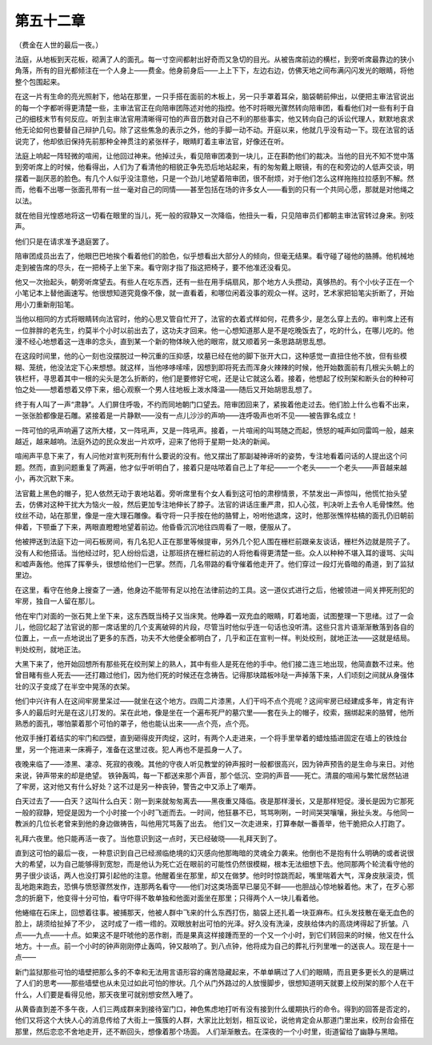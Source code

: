 第五十二章
==========

（费金在人世的最后一夜。）

法庭，从地板到天花板，砌满了人的面孔。每一寸空间都射出好奇而又急切的目光。从被告席前边的横栏，到旁听席最靠边的狭小角落，所有的目光都倾注在一个人身上——费金。他身前身后——上上下下，左边右边，仿佛天地之间布满闪闪发光的眼睛，将他整个包围起来。

在这一片有生命的亮光照射下，他站在那里，一只手搭在面前的木板上，另一只手罩着耳朵，脑袋朝前伸出，以便把主审法官说出的每一个字都听得更清楚一些，主审法官正在向陪审团陈述对他的指控。他不时将眼光骤然转向陪审团，看看他们对一些有利于自己的细枝末节有何反应。听到主审法官用清晰得可怕的声音历数对自己不利的那些事实，他又转向自己的诉讼代理人，默默地哀求他无论如何也要替自己辩护几句。除了这些焦急的表示之外，他的手脚一动不动。开庭以来，他就几乎没有动一下。现在法官的话说完了，他却依旧保持先前那种全神贯注的紧张样子，眼睛盯着主审法官，好像还在听。

法庭上响起一阵轻微的喧闹，让他回过神来。他掉过头，看见陪审团凑到一块儿，正在斟酌他们的裁决。当他的目光不知不觉中落到旁听席上的时候，他看得出，人们为了看清他的相貌正争先恐后地站起来，有的匆匆戴上眼镜，有的在和旁边的人低声交谈，明摆着一副厌恶的脸色。有几个人似乎没注意他，只是一个劲儿地望着陪审团，很不耐烦，对于他们怎么这样拖拖拉拉感到不解。然而，他看不出哪一张面孔带有一丝一毫对自己的同情——甚至包括在场的许多女人——看到的只有一个共同心愿，那就是对他绳之以法。

就在他目光惶惑地将这一切看在眼里的当儿，死一般的寂静又一次降临，他扭头一看，只见陪审员们都朝主审法官转过身来。别吱声。

他们只是在请求准予退庭罢了。

陪审团成员出去了，他眼巴巴地挨个看着他们的脸色，似乎想看出大部分人的倾向，但毫无结果。看守碰了碰他的胳膊。他机械地走到被告席的尽头，在一把椅子上坐下来。看守刚才指了指这把椅子，要不他准还没看见。

他又一次抬起头，朝旁听席望去。有些人在吃东西，还有一些在用手绢扇风，那个地方人头攒动，真够热的。有个小伙子正在一个小笔记本上替他画速写。他很想知道究竟像不像，就一直看着，和哪位闲着没事的观众一样。这时，艺术家把铅笔尖折断了，开始用小刀重新削铅笔。

当他以相同的方式将眼睛转向法官时，他的心思又管自忙开了，法官的衣着式样如何，花费多少，是怎么穿上去的。审判席上还有一位胖胖的老先生，约莫半个小时以前出去了，这功夫才回来。他一心想知道那人是不是吃晚饭去了，吃的什么，在哪儿吃的。他漫不经心地想着这一连串的念头，直到某一个新的物体映入他的眼帘，就又顺着另一条思路胡思乱想。

在这段时间里，他的心一刻也没摆脱过一种沉重的压抑感，坟墓已经在他的脚下张开大口，这种感觉一直扭住他不放，但有些模糊、笼统，他没法定下心来想想。就这样，当他哆哆嗦嗦，因想到即将死去而浑身火辣辣的时候，他开始数面前有几根尖头朝上的铁栏杆，寻思着其中一根的尖头是怎么折断的，他们是要修好它呢，还是让它就这么着。接着，他想起了绞刑架和断头台的种种可怕之处——想着想着又停下来，细心观察一个男人往地板上泼水降温——随后又开始胡思乱想了。

终于有人叫了一声“肃静”。人们屏住呼吸，不约而同地朝门口望去。陪审团回来了，紧挨着他走过去。他们脸上什么也看不出来，一张张脸都像是石雕。紧接着是一片静默——没有一点儿沙沙的声响——连呼吸声也听不见——被告罪名成立！

一阵可怕的吼声响遍了这所大楼，又一阵吼声，又是一阵吼声。接着，一片喧闹的叫骂随之而起，愤怒的喊声如同雷鸣一般，越来越近，越来越响。法庭外边的民众发出一片欢呼，迎来了他将于星期一处决的新闻。

喧闹声平息下来了，有人问他对宣判死刑有什么要说的没有。他又摆出了那副凝神谛听的姿势，专注地看着问话的人提出这个问题。然而，直到问题重复了两遍，他才似乎听明白了，接着只是咕哝着自己上了年纪——一个老头——一个老头——声音越来越小，再次沉默下来。

法官戴上黑色的帽子，犯人依然无动于衷地站着。旁听席里有个女人看到这可怕的肃穆情景，不禁发出一声惊叫，他慌忙抬头望去，仿佛对这种干扰大为恼火一般，然后更加专注地伸长了脖子。法官的讲话庄重严肃，扣人心弦，判决听上去令人毛骨悚然。他纹丝不动，站在那里，像是一座大理石雕像。看守将一只手按在他的胳臂上，吩咐他退席，这时，他那张憔悴枯槁的面孔仍旧朝前伸着，下颚垂了下来，两眼直瞪瞪地望着前边。他昏昏沉沉地往四周看了一眼，便服从了。

他被押送到法庭下边一间石板房间，有几名犯人正在那里等候提审，另外几个犯人围在栅栏前跟亲友谈话，栅栏外边就是院子了。没有人和他搭话。当他经过时，犯人纷纷后退，让那班挤在栅栏前边的人将他看得更清楚一些。众人以种种不堪入耳的谩骂、尖叫和嘘声轰他。他挥了挥拳头，很想给他们一巴掌。然而，几名带路的看守催着他走开了。他们穿过一段灯光昏暗的甬道，到了监狱里边。

在这里，看守在他身上搜查了一通，他身边不能带有足以抢在法律前边的工具。这一道仪式进行之后，他被领进一间关押死刑犯的牢房，独自一人留在那儿。

他在牢门对面的一张石凳上坐下来，这东西既当椅子又当床凳。他睁着一双充血的眼睛，盯着地面，试图整理一下思绪。过了一会儿，他回忆起了法官说的那一席话里的几个支离破碎的片段，尽管当时他似乎连一句话也没听清。这些只言片语渐渐散落到各自的位置上，一点一点地说出了更多的东西，功夫不大他便全都明白了，几乎和正在宣判一样。判处绞刑，就地正法——这就是结局。判处绞刑，就地正法。

大黑下来了，他开始回想所有那些死在绞刑架上的熟人，其中有些人是死在他的手中。他们接二连三地出现，他简直数不过来。他曾目睹有些人死去——还打趣过他们，因为他们死的时候还在念祷告。记得那块踏板咔哒一声掉落下来，人们顷刻之间就从身强体壮的汉子变成了在半空中晃荡的衣架。

他们中兴许有人在这间牢房里呆过——就坐在这个地方。四周二片漆黑，人们干吗不点个亮呢？这间牢房已经建成多年，肯定有许多人的最后时光是在这儿打发的。呆在此地，像是坐在一个遍布死尸的墓穴里——套在头上的帽子，绞索，捆绑起来的胳臂，他所熟悉的面孔，哪怕蒙着那个可怕的罩子，他也能认出来——点个亮，点个亮。

他双手捶打着结实的牢门和四壁，直到砸得皮开肉绽，这时，有两个人走进来，一个将手里举着的蜡烛插进固定在墙上的铁烛台里，另一个拖进来一床褥子，准备在这里过夜。犯人再也不是孤身一人了。

夜晚来临了——漆黑、凄凉、死寂的夜晚。其他的守夜人听见教堂的钟声报时一般都很高兴，因为钟声预告的是生命与来日。对他来说，钟声带来的却是绝望。 铁钟轰鸣，每一下都送来那个声音，那个低沉、空洞的声音——死亡。清晨的喧闹与繁忙居然钻进了牢房，这对他又有什么好处？这不过是另一种丧钟，警告之中又添上了嘲弄。

白天过去了——白天？这叫什么白天：刚一到来就匆匆离去——黑夜重又降临。夜是那样漫长，又是那样短促。漫长是因为它那死一般的寂静，短促是因为一个小时接一个小时飞逝而去。一时间，他狂暴不已，骂骂咧咧，一时间哭哭嚷嚷，揪扯头发。与他同一教派的几位长老曾来到他的身边做祷告，叫他用咒骂轰了出去。 他们又一次走进来，打算奉献一番善举，他干脆把众人打跑了。

礼拜六夜里。他只能再活一夜了。当他意识到这一点时，天已经破晓——礼拜天到了。

直到这可怕的最后一夜，一种意识到自己已经濒临绝境的幻灭感向他那晦暗的灵魂全力袭来。他倒也不是抱有什么明确的或者说很大的希望，以为自己能够得到宽恕，而是他认为死亡近在眼前的可能性仍然很模糊，根本无法细想下去。他同那两个轮流看守他的男子很少谈话，两人也没打算引起他的注意。他醒着坐在那里，却又在做梦。他时时惊跳而起，嘴里喘着大气，浑身皮肤滚烫，慌乱地跑来跑去，恐惧与愤怒骤然发作，连那两名看守——他们对这类场面早已屡见不鲜——也胆战心惊地躲着他。末了，在歹心邪念的折磨下，他变得十分可怕，看守吓得不敢单独和他面对面坐在那里；只得两个人一块儿看着他。

他蜷缩在石床上，回想着往事。被捕那天，他被人群中飞来的什么东西打伤，脑袋上还扎着一块亚麻布。红头发技散在毫无血色的脸上，胡须给扯掉了不少， 这时成了一绺一绺的。双眼放射出可怕的光泽。好久没有洗澡，皮肤给体内的高烧烤得起了折皱。八点——九点——十点。如果这不是吓唬他的恶作剧，而是果真这样接踵而至的一个又一个小时，到它们转回来的时候，他又在什么地方。十一点。前一个小时的钟声刚刚停止轰鸣，钟又敲响了。到八点钟，他将成为自己的葬礼行列里唯一的送丧人。现在是十一点——

新门监狱那些可怕的墙壁把那么多的不幸和无法用言语形容的痛苦隐藏起来，不单单瞒过了人们的眼睛，而且更多更长久的是瞒过了人们的思考——那些墙壁也从未见过如此可怕的惨状。几个从门外路过的人放慢脚步，很想知道明天就要上绞刑架的那个人在干什么，人们要是看得见他，那天夜里可就别想安然入睡了。

从黄昏直到差不多午夜，人们三两成群来到接待室门口，神色焦虑地打听有没有接到什么缓期执行的命令。得到的回答是否定的，他们又将这个大快人心的消息传给了大街上一簇簇的人群，大家比比划划，相互议论，说他肯定会从那道门里出来，绞刑台会搭在那里，然后恋恋不舍地走开，还不断回头，想像着那个场面。 人们渐渐散去。在深夜的一个小时里，街道留给了幽静与黑暗。
